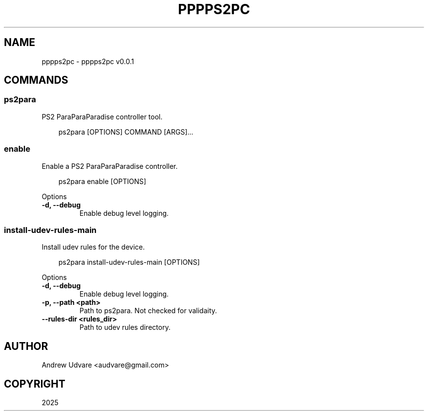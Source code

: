 .\" Man page generated from reStructuredText.
.
.
.nr rst2man-indent-level 0
.
.de1 rstReportMargin
\\$1 \\n[an-margin]
level \\n[rst2man-indent-level]
level margin: \\n[rst2man-indent\\n[rst2man-indent-level]]
-
\\n[rst2man-indent0]
\\n[rst2man-indent1]
\\n[rst2man-indent2]
..
.de1 INDENT
.\" .rstReportMargin pre:
. RS \\$1
. nr rst2man-indent\\n[rst2man-indent-level] \\n[an-margin]
. nr rst2man-indent-level +1
.\" .rstReportMargin post:
..
.de UNINDENT
. RE
.\" indent \\n[an-margin]
.\" old: \\n[rst2man-indent\\n[rst2man-indent-level]]
.nr rst2man-indent-level -1
.\" new: \\n[rst2man-indent\\n[rst2man-indent-level]]
.in \\n[rst2man-indent\\n[rst2man-indent-level]]u
..
.TH "PPPPS2PC" "1" "May 13, 2025" "0.0.1" "pppps2pc"
.SH NAME
pppps2pc \- pppps2pc v0.0.1
.SH COMMANDS
.SS ps2para
.sp
PS2 ParaParaParadise controller tool.
.INDENT 0.0
.INDENT 3.5
.sp
.EX
ps2para [OPTIONS] COMMAND [ARGS]...
.EE
.UNINDENT
.UNINDENT
.SS enable
.sp
Enable a PS2 ParaParaParadise controller.
.INDENT 0.0
.INDENT 3.5
.sp
.EX
ps2para enable [OPTIONS]
.EE
.UNINDENT
.UNINDENT
.sp
Options
.INDENT 0.0
.TP
.B \-d, \-\-debug
Enable debug level logging.
.UNINDENT
.SS install\-udev\-rules\-main
.sp
Install udev rules for the device.
.INDENT 0.0
.INDENT 3.5
.sp
.EX
ps2para install\-udev\-rules\-main [OPTIONS]
.EE
.UNINDENT
.UNINDENT
.sp
Options
.INDENT 0.0
.TP
.B \-d, \-\-debug
Enable debug level logging.
.UNINDENT
.INDENT 0.0
.TP
.B \-p, \-\-path <path>
Path to ps2para. Not checked for validaity.
.UNINDENT
.INDENT 0.0
.TP
.B \-\-rules\-dir <rules_dir>
Path to udev rules directory.
.UNINDENT
.SH AUTHOR
Andrew Udvare <audvare@gmail.com>
.SH COPYRIGHT
2025
.\" Generated by docutils manpage writer.
.
